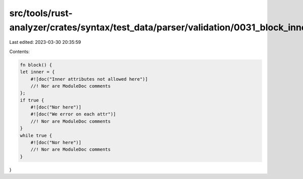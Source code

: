 src/tools/rust-analyzer/crates/syntax/test_data/parser/validation/0031_block_inner_attrs.rs
===========================================================================================

Last edited: 2023-03-30 20:35:59

Contents:

.. code-block:: rs

    fn block() {
    let inner = {
        #![doc("Inner attributes not allowed here")]
        //! Nor are ModuleDoc comments
    };
    if true {
        #![doc("Nor here")]
        #![doc("We error on each attr")]
        //! Nor are ModuleDoc comments
    }
    while true {
        #![doc("Nor here")]
        //! Nor are ModuleDoc comments
    }
}


